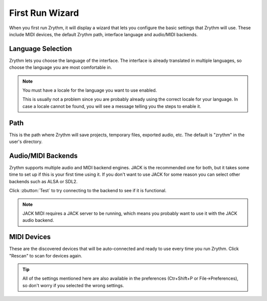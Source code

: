 .. This is part of the Zrythm Manual.
   Copyright (C) 2019 Alexandros Theodotou <alex at zrythm dot org>
   See the file index.rst for copying conditions.

First Run Wizard
================

When you first run Zrythm, it will display a wizard that lets
you configure the basic settings that Zrythm will use. These
include MIDI devices, the default Zrythm path, interface
language and audio/MIDI backends.

Language Selection
------------------

.. image:: /_static/img/first-run-language.png
   :align: center

Zrythm lets you choose the language of the interface. The
interface is already translated in multiple languages, so
choose the language you are most comfortable in.

.. note:: You must have a locale for the language you want to use enabled.

  This is usually not a problem since you are probably already
  using the correct locale for your language. In case a locale
  cannot be found, you will see a message telling you the
  steps to enable it.

Path
----

.. image:: /_static/img/first-run-path.png
   :align: center

This is the path where Zrythm will save projects,
temporary files, exported audio, etc. The default is
"zrythm" in the user's directory.

Audio/MIDI Backends
-------------------

.. image:: /_static/img/first-run-backends.png
   :align: center

Zrythm supports multiple audio and MIDI backend engines.
JACK is the recommended one for both, but it takes some time
to set up if this is your first time using it. If you don't
want to use JACK for some reason you can select other backends
such as ALSA or SDL2.

Click :zbutton:`Test` to try connecting to the backend to see if it is
functional.

.. note:: JACK MIDI requires a JACK server to be running,
   which means you probably want to use it with the JACK audio
   backend.

MIDI Devices
------------

.. image:: /_static/img/first-run-midi-devices.png
   :align: center

These are the discovered devices that will be auto-connected
and ready to use every time you run Zrythm. Click "Rescan"
to scan for devices again.

.. tip:: All of the settings mentioned here are also available in the
   preferences (Ctr+Shift+P or File->Preferences), so don't worry
   if you selected the wrong settings.
